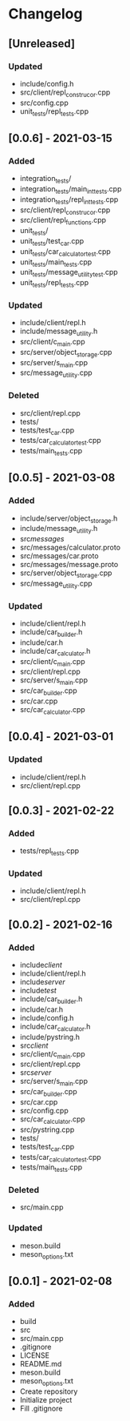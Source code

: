 * Changelog
** [Unreleased]
*** Updated
- include/config.h
- src/client/repl_construcor.cpp
- src/config.cpp
- unit_tests/repl_tests.cpp

** [0.0.6] - 2021-03-15
*** Added
- integration_tests/
- integration_tests/main_int_tests.cpp
- integration_tests/repl_int_tests.cpp
- src/client/repl_construcor.cpp
- src/client/repl_functions.cpp
- unit_tests/
- unit_tests/test_car.cpp
- unit_tests/car_calculator_test.cpp
- unit_tests/main_tests.cpp
- unit_tests/message_utility_test.cpp
- unit_tests/repl_tests.cpp
*** Updated
- include/client/repl.h
- include/message_utility.h
- src/client/c_main.cpp
- src/server/object_storage.cpp
- src/server/s_main.cpp
- src/message_utility.cpp
*** Deleted
- src/client/repl.cpp
- tests/
- tests/test_car.cpp
- tests/car_calculator_test.cpp
- tests/main_tests.cpp


** [0.0.5] - 2021-03-08
*** Added
- include/server/object_storage.h
- include/message_utility.h
- src/messages/
- src/messages/calculator.proto
- src/messages/car.proto
- src/messages/message.proto
- src/server/object_storage.cpp
- src/message_utility.cpp
*** Updated
- include/client/repl.h
- include/car_builder.h
- include/car.h
- include/car_calculator.h
- src/client/c_main.cpp
- src/client/repl.cpp
- src/server/s_main.cpp
- src/car_builder.cpp
- src/car.cpp
- src/car_calculator.cpp

** [0.0.4] - 2021-03-01
*** Updated
- include/client/repl.h
- src/client/repl.cpp


** [0.0.3] - 2021-02-22
*** Added
- tests/repl_tests.cpp
*** Updated
- include/client/repl.h
- src/client/repl.cpp


** [0.0.2] - 2021-02-16
*** Added
- include/client/
- include/client/repl.h
- include/server/
- include/test/
- include/car_builder.h
- include/car.h
- include/config.h
- include/car_calculator.h
- include/pystring.h
- src/client/
- src/client/c_main.cpp
- src/client/repl.cpp
- src/server/
- src/server/s_main.cpp
- src/car_builder.cpp
- src/car.cpp
- src/config.cpp
- src/car_calculator.cpp
- src/pystring.cpp
- tests/
- tests/test_car.cpp
- tests/car_calculator_test.cpp
- tests/main_tests.cpp
*** Deleted
- src/main.cpp
*** Updated
- meson.build
- meson_options.txt


** [0.0.1] - 2021-02-08
*** Added
- build
- src
- src/main.cpp
- .gitignore
- LICENSE
- README.md
- meson.build
- meson_options.txt
- Create repository
- Initialize project
- Fill .gitignore